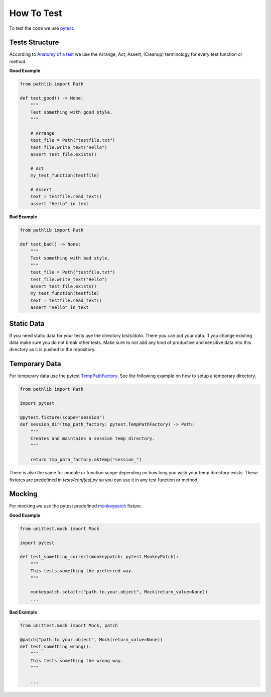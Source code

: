 .. Describes how to do write tests

.. _how_to_test:

How To Test
===========

To test the code we use `pytest <https://docs.pytest.org/>`_.

Tests Structure
---------------

According to `Anatomy of a test <https://docs.pytest.org/en/stable/explanation/anatomy.html>`_ we use the Arrange, Act, Assert, (Cleanup) terminology for every test function or method.

**Good Example**

..  code-block:: python

    from pathlib import Path

    def test_good() -> None:
        """
        Test something with good style.
        """

        # Arrange
        test_file = Path("testfile.txt")
        test_file.write_text("Hello")
        assert test_file.exists()

        # Act
        my_test_function(testfile)

        # Assert
        text = testfile.read_text()
        assert "Hello" in text

**Bad Example**

..  code-block:: python

    from pathlib import Path

    def test_bad() -> None:
        """
        Test something with bad style.
        """
        test_file = Path("testfile.txt")
        test_file.write_text("Hello")
        assert test_file.exists()
        my_test_function(testfile)
        text = testfile.read_text()
        assert "Hello" in text

Static Data
-----------

If you need static data for your tests use the directory *tests/data*. There you can put your data.
If you change existing data make sure you do not break other tests. Make sure to not add any kind of
productive and sensitive data into this directory as it is pushed to the repository.

Temporary Data
--------------

For temporary data use the pytest `TempPathFactory 
<https://docs.pytest.org/en/8.0.x/reference/reference.html#pytest.TempPathFactory>`_. See the
following example on how to setup a temporary directory.

..  code-block:: python

    from pathlib import Path

    import pytest

    @pytest.fixture(scope="session")
    def session_dir(tmp_path_factory: pytest.TempPathFactory) -> Path:
        """
        Creates and maintains a session temp directory.
        """
        
        return tmp_path_factory.mktemp("session_")

There is also the same for module or function scope depending on how long you wish your temp directory exists. These fixtures are predefined in *tests/conftest.py* so you can use it in any test function or method.

Mocking
-------

For mocking we use the pytest predefined `monkeypatch
<https://docs.pytest.org/en/7.1.x/reference/reference.html#monkeypatch>`_ fixture.

**Good Example**

..  code-block:: python

    from unittest.mock import Mock
    
    import pytest

    def test_something_correct(monkeypatch: pytest.MonkeyPatch):
        """
        This tests something the preferred way.
        """
        
        monkeypatch.setattr("path.to.your.object", Mock(return_value=None))
        ...

**Bad Example**

..  code-block:: python

    from unittest.mock import Mock, patch

    @patch("path.to.your.object", Mock(return_value=None))
    def test_something_wrong():
        """
        This tests something the wrong way.
        """
        
        ...
